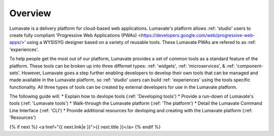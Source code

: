 Overview
========

Lumavate is a delivery platform for cloud-based web applications. Lumavate's platform allows :ref: 'studio' users to create fully compliant 'Progressive Web Applications (PWAs) <https://developers.google.com/web/progressive-web-apps/>' using a WYSISYG designer based on a variety of reusable tools. These Lumavate PWAs are refered to as :ref: 'experiences'. 

To help people get the most out of our platform, Lumavate provides a set of common tools as a standard feature of the platform. These tools can be broken up into three differnet types: :ref: 'widgets', :ref: 'microservices', & :ref: 'component-sets'. However, Lumavate goes a step further enabling developers to develop their own tools that can be managed and made available in the Lumavate platform, so :ref: 'studio' users can build :ref: 'experiences' using the tools specific functionality. All three types of tools can be created by external developers for use in the Lumavate platform.

The following guide will:
* Explain how to devlope tools (:ref: 'Developing tools')
* Provide a run-down of Lumavate's tools (:ref: 'Lumavate tools')
* Walk-through the Lumavate platform (:ref: 'The platform')
* Detail the Lumavate Command Line Interface (:ref: 'CLI')
* Provide additional resources for devloping and creating with the Lumavate platform (:ref: 'Resources')

{% if next %}
<a href="{{ next.link|e }}">{{ next.title }}</a>
{% endif %}
